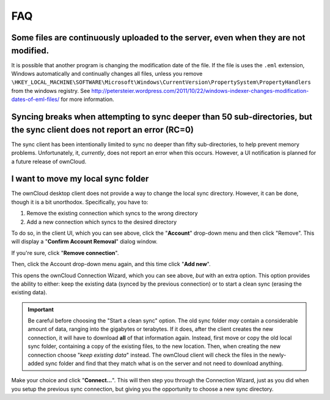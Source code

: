 FAQ
===

Some files are continuously uploaded to the server, even when they are not modified.
------------------------------------------------------------------------------------

It is possible that another program is changing the modification date of the file.
If the file is uses the ``.eml`` extension, Windows automatically and
continually changes all files, unless you remove
``\HKEY_LOCAL_MACHINE\SOFTWARE\Microsoft\Windows\CurrentVersion\PropertySystem\PropertyHandlers``
from the windows registry.
See http://petersteier.wordpress.com/2011/10/22/windows-indexer-changes-modification-dates-of-eml-files/ for more information.

Syncing breaks when attempting to sync deeper than 50 sub-directories, but the sync client does not report an error (RC=0)
--------------------------------------------------------------------------------------------------------------------------

The sync client has been intentionally limited to sync no deeper than
fifty sub-directories, to help prevent memory problems. 
Unfortunately, it, *currently*, does not report an error when this occurs. 
However, a UI notification is planned for a future release of ownCloud.

I want to move my local sync folder
-----------------------------------

The ownCloud desktop client does not provide a way to change the local sync directory. 
However, it can be done, though it is a bit unorthodox. 
Specifically, you have to:

1. Remove the existing connection which syncs to the wrong directory
2. Add a new connection which syncs to the desired directory

.. image:: images/setup/ownCloud-remove_existing_connection.png
   :alt: Remove an existing connection

To do so, in the client UI, which you can see above, click the "**Account**" drop-down menu and then click "Remove". 
This will display a "**Confirm Account Removal**" dialog window.

.. image:: images/setup/ownCloud-remove_existing_connection_confirmation_dialog.png
   :alt: Remove existing connection confirmation dialog

If you're sure, click "**Remove connection**".

Then, click the Account drop-down menu again, and this time click "**Add new**".

.. image:: images/setup/ownCloud-replacement_connection_wizard.png
   :alt: Replacement connection wizard

This opens the ownCloud Connection Wizard, which you can see above, *but* with an extra option.
This option provides the ability to either: keep the existing data (synced by the previous connection) or to start a clean sync (erasing the existing data).

.. important:: 

  Be careful before choosing the "Start a clean sync" option. The old sync folder *may* contain a considerable amount of data, ranging into the gigabytes or terabytes. If it does, after the client creates the new connection, it will have to download **all** of that information again. Instead, first move or copy the old local sync folder, containing a copy of the existing files, to the new location. Then, when creating the new connection choose "*keep existing data*" instead. The ownCloud client will check the files in the newly-added sync folder and find that they match what is on the server and not need to download anything. 

Make your choice and click "**Connect...**".
This will then step you through the Connection Wizard, just as you did when you setup the previous sync connection, but giving you the opportunity to choose a new sync directory.

